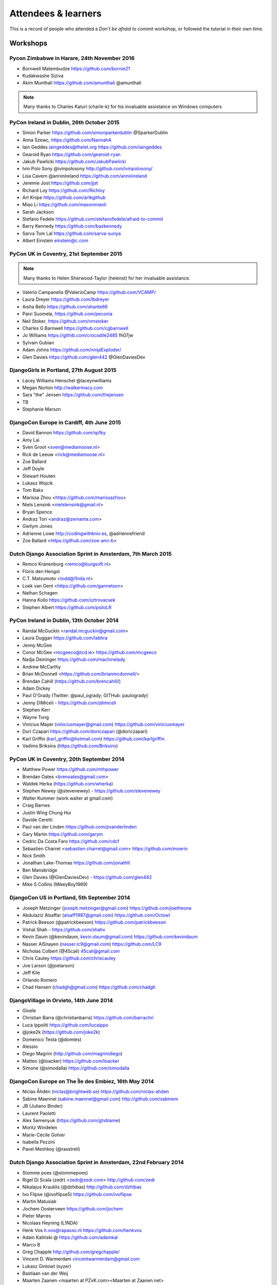 ####################
Attendees & learners
####################

This is a record of people who attended a *Don't be afraid to commit* workshop,
or followed the tutorial in their own time.

Workshops
=========

Pycon Zimbabwe in Harare, 24th November 2016
---------------------------------------------
* Bornwell Matembudze https://github.com/bornie21
* Kudakwashe Siziva
* Akim Munthali https://github.com/amunthali @amunthali

.. note:: Many thanks to Charles Katuri (charle-k) for his invaluable assistance on Windows computers

PyCon Ireland in Dublin, 26th October 2015
------------------------------------------
* Simon Parker https://github.com/simonparkerdublin @SparkerDublin
* Anna Szewc, https://github.com/NannahA
* Iain Geddes iaingeddes@theiet.org https://github.com/iaingeddes
* Gearoid Ryan https://github.com/gearoid-ryan
* Jakub Pawlicki https://github.com/JakubPawlicki
* Ivin Polo Sony @ivinpolosony http://github.com/ivinpolosony/
* Lisa Cavern @anninireland https://github.com/anninireland
* Jeremie Jost https://github.com/jjst
* Richard Loy https://github.com/Richloy
* Art Knipe https://github.com/artkgithub
* Miao Li https://github.com/masonmiaoli
* Sarah Jackson
* Stefano Fedele https://github.com/stefanofedele/afraid-to-commit
* Barry Kennedy https://github.com/bazkennedy
* Sarva Tom Lal https://github.com/sarva-sunya
* Albert Einstein einstein@c.com 


PyCon UK in Coventry, 21st September 2015
-----------------------------------------

.. note:: Many thanks to Helen Sherwood-Taylor (helenst) for her invaluable assistance.

* Valerio Campanella @ValerioCamp https://github.com/VCAMP/
* Laura Dreyer https://github.com/lbdreyer
* Aisha Bello https://github.com/shante66
* Paivi Suomela, https://github.com/peconia
* Neil Stoker, https://github.com/nmstoker
* Charles G Barnwell  https://github.com/cgbarnwell
* Jo Williams https://githib.com/crocodile2485 fh07jw
* Sylvain Gubian
* Adam Johns https://github.com/ninjaExploder/
* Glen Davies https://github.com/glen442 @GlenDaviesDev

DjangoGirls in Portland, 27th August 2015
------------------------------------------

* Lacey Williams Henschel @laceynwilliams
* Megan Norton http://walkermacy.com
* Sara "the" Jensen https://github.com/thejensen
* TB
* Stephanie Marson

DjangoCon Europe in Cardiff, 4th June 2015
------------------------------------------

* David Bannon https://github.com/sp1ky
* Amy Lai
* Sven Groot <sven@mediamoose.nl>
* Rick de Leeuw <rick@mediamoose.nl>
* Zoe Ballard
* Jeff Doyle
* Stewart Houten
* Lukasz Wojcik
* Tom Bakx
* Marissa Zhou <https://github.com/marissazhou>
* Niels Lensink <nielslensink@gmail.nl>
* Bryan Spence
* Andraz Tori <andraz@zemanta.com>
* Gwilym Jones
* Adrienne Lowe http://codingwithkniv.es, @adriennefriend
* Zoe Ballard <https://github.com/zoe-ann-b>

Dutch Django Association Sprint in Amsterdam, 7th March 2015
------------------------------------------------------------

* Remco Kranenburg <remco@burgsoft.nl>
* Floris den Hengst
* C.T. Matsumoto <todd@l1nda.nl>
* Loek van Gent <https://github.com/gannetson>
* Nathan Schagen
* Hanna Kollo https://github.com/sztrovacsek
* Stephen Albert https://github.com/psiloLR

PyCon Ireland in Dublin, 13th October 2014
------------------------------------------

* Randal McGuckin <randal.mcguckin@gmail.com>
* Laura Duggan https://github.com/labhra
* Jenny McGee
* Conor McGee <mcgeeco@tcd.ie> https://github.com/mcgeeco
* Nadja Deininger https://github.com/machinelady
* Andrew McCarthy
* Brian McDonnell <https://github.com/brianmcdonnell/>
* Brendan Cahill (https://github.com/brencahill/)
* Adam Dickey
* Paul O'Grady (Twitter: @paul_ogrady; GITHub: paulogrady)
* Jenny DiMiceli - https://github.com/jdimiceli
* Stephen Kerr
* Wayne Tong
* Vinicius Mayer (viniciusmayer@gmail.com) https://github.com/viniciusmayer
* Dori Czapari https://github.com/doriczapari (@doriczapari)
* Karl Griffin (karl_griffin@hotmail.com) https://github.com/karlgriffin
* Vadims Briksins (https://github.com/Briksins)

PyCon UK in Coventry, 20th September 2014
-----------------------------------------

* Matthew Power https://github.com/mthpower
* Brendan Oates <brenoates@gmail.com>
* Waldek Herka (https://github.com/wherka)
* Stephen Newey (@stevenewey) - https://github.com/stevenewey
* Walter Kummer (work.walter at gmail.com)
* Craig Barnes
* Justin Wing Chung Hui
* Davide Ceretti
* Paul van der Linden https://github.com/pvanderlinden
* Gary Martin https://github.com/garym
* Cedric Da Costa Faro https://github.com/cdcf
* Sebastien Charret <sebastien.charret@gmail.com> https://github.com/moerin
* Nick Smith
* Jonathan Lake-Thomas https://github.com/jonathlt
* Ben Mansbridge
* Glen Davies (@GlenDaviesDev) - https://github.com/glen442
* Mike S Collins (MikeyBoy1969)

DjangoCon US in Portland, 5th September 2014
--------------------------------------------

* Joseph Metzinger (joseph.metzinger@gmail.com) https://github.com/joetheone
* Abdulaziz Alsaffar (alsaff1987@gmail.com) https://github.com/Octowl
* Patrick Beeson (@patrickbeeson) https://github.com/patrickbeeson
* Vishal Shah -  https://github.com/shahv
* Kevin Daum (@kevindaum, kevin.daum@gmail.com) https://github.com/kevindaum
* Nasser AlSnayen (nasser.lc9@gmail.com) https://github.com/LC9
* Nicholas Colbert (@45cali) 45cali@gmail.com
* Chris Cauley https://github.com/chriscauley
* Joe Larson (@joelarson)
* Jeff Kile
* Orlando Romero
* Chad Hansen (chadgh@gmail.com) https://github.com/chadgh


DjangoVillage in Orvieto, 14th June 2014
----------------------------------------

* Gioele
* Christian Barra (@christianbarra) https://github.com/barrachri
* Luca Ippoliti https://github.com/lucaippo
* @joke2k (https://github.com/joke2k)
* Domenico Testa (@domtes)
* Alessio
* Diego Magrini (http://github.com/magrinidiego)
* Matteo (@loacker) https://github.com/loacker
* Simone (@simodalla) https://github.com/simodalla

DjangoCon Europe on The Île des Embiez, 16th May 2014
-----------------------------------------------------

* Niclas Åhdén (niclas@brightweb.se) https://github.com/niclas-ahden
* Sabine Maennel (sabine.maennel@gmail.com) http://github.com/sabinem
* JB (Juliano Binder)
* Laurent Paoletti
* Alex Semenyuk (https://github.com/gtvblame)
* Moritz Windelen
* Marie-Cécile Gohier
* Isabella Pezzini
* Pavel Meshkoy (@rasstreli)

Dutch Django Association Sprint in Amsterdam, 22nd February 2014
----------------------------------------------------------------

* Stomme poes (@stommepoes)
* Rigel Di Scala (zedr) <zedr@zedr.com> http://github.com/zedr
* Nikalajus Krauklis (@dzhibas) http://github.com/dzhibas
* Ivo Flipse (@ivoflipse5) https://github.com/ivoflipse
* Martin Matusiak
* Jochem Oosterveen https://github.com/jochem
* Pieter Marres
* Nicolaas Heyning (L1NDA)
* Henk Vos h.vos@rapasso.nl https://github.com/henkvos
* Adam Kaliński @ https://github.com/adamkal
* Marco B
* Greg Chapple http://github.com/gregchapple/
* Vincent D. Warmerdam vincentwarmerdam@gmail.com
* Lukasz Gintowt (syzer)
* Bastiaan van der Weij
* Maarten Zaanen <maarten at PZvK.com><Maarten at Zaanen.net>
* Markus Holtermann (@m_holtermann)

Django Weekend Cardiff, 7th February 2014
-----------------------------------------

* Jakub Jarosz (@qba73) jakub.s.jarosz@gmail.com https://github.com/qba73
* Stewart Perrygrove
* Adrian Chu
* Baptiste Darthenay

PyCon Ireland in Dublin, 14th October 2013
------------------------------------------

* Vincent Hussey vincent.hussey@opw.ie https://github.com/VincentHussey
* Padraic Harley <@pauricthelodger> <padraic@thelodgeronline.com>
* Paul Cunnane <paul.cunnane@gmail.com> https://github.com/paulcunnane
* Sorcha Bowler <saoili @ github, twitter, gmail, most of the internet>
* Jennifer Parak https://github.com/jenpaff
* Andrea Fagan
* Jennifer Casavantes
* Pablo Porto https://github.com/portovep
* Tianyi Wang <wty52133@gmail.com> @TianyiWang33
* James Heslin <program.ix.j@gmail.com> https://github.com/PROGRAM-IX
* Sorcha Bowler <saoili@gmail.com. saoili on github, twitter, most of the
  internet>
* Larry O'Neill (larryone)
* Samuel <satiricallaught@gmail.com>
* Frank Healy
* Robert McGivern <Robert.bob.mcgivern@gmail.com>
* James Hickey
* Tommy Gibbons

PyCon UK in Coventry, 22nd September 2013
-----------------------------------------

* Adeel Younas <aedil12155@gmail.com>
* Giles Richard Greenway github: augeas
* Mike Gleen
* Arnav Khare https://github.com/arnav
* Daniel Levy https://github.com/daniell
* Ben Huckvale https://github.com/benhuckvale
* Helen Sherwood-Taylor (helenst)
* Tim Garner
* Stephen Newey @stevenewey (stevenewey)
* Mat Brunt <matbrunt@gmail.com>
* John S
* Carl Reynolds (@drcjar)
* Jon Cage & John Medley (http://www.zephirlidar.com)
* Stephen Paulger (github:stephenpaulger twitter:@aimaz)
* Alasdair Nicol
* Dave Coutts https://github.com/davecoutts
* Daley Chetwynd https://github.com/dchetwynd
* Haris A Khan (harisakhan)
* Chung Dieu https://github.com/chungdieu
* Colin Moore-Hill
* John Hoyland (@datainadequate) https://github.com/datainadequate
* Joseph Francis (joseph@skyscanner.net)
* Åke Forslund <ake.forslund@gmail.com> github:forslund
* Ben McAlister https://github.com/bmcjamin
* Lukasz Prasol <lprasol@gmail.com> github: https://github.com/phoenix85
* Jorge Gueorguiev <yefo.akira@gmail.com> https://github.com/MiyamotoAkira
* Dan Ward (danielward) (dan@regenology.co.uk)
* Kristian Roebuck <roebuck86@gmail.com> https://github.com/kristianroebuck
* Louis Fill tkman220@yahoo.com
* Karim Lameer https://github.com/klameer
* John Medley <john.medley@zephirlidar.com>

DjangoCon US in Chicago, 2nd September 2013
-------------------------------------------

* Barbara Hendrick (bahendri)
* Keith Edmiston <keith.edmiston@mccombs.utexas.edu>
* David Garcia (davideire)
* Ernesto Rodriguez <ernesto@tryolabs.com> https://github.com/ernestorx @ernestorx
* Jason Blum
* Hayssam Hajar <hayssam.hajar@gmail.com>  github: hhajar

Cardiff Dev Workshop, 8th June 2013
-----------------------------------

* Daniel Pass <daniel.antony.pass@googlemail.com>
* Kieran Moore
* Dale Bradley
* Howard Dickins <hdickins@gmail.com> https://github.com/hdickins
* Robert Dragan https://github.com/rmdragan
* Chris Davies
* Gwen Williams
* Chris Lovell <chrisl1991@hotmail.co.uk> https://github.com/polyphant1
* Nezam Shah
* Gwen Williams https://github.com/gwenopeno
* Daniel Pass <daniel.antony.pass@googlemail.com>
* Bitarabe Edgar


DjangoCon Europe in Warsaw, 18th May 2013
-----------------------------------------

* Amjith Ramanujam - The Dark Knight
* @zlatkoc
* larssos@github
* @erccy is my name
* Patrik Gärdeman https://github.com/gardeman
* Gustavo Jimenez-Maggiora https://github.com/gajimenezmaggiora
* Jens Ådne Rydland <jensadne@pvv.ntnu.no> https://github.com/jensadne
* Chris Reeves @krak3n
* Alexander Hansen <alexander@geekevents.org> https://github.com/wckd
* Brian Crain (@crainbf)
* Nicolas Noé <nicolas@niconoe.eu> https://github.com/niconoe
* Peter Bero
* schacki
* Michał Karzyński <djangoconwrkshp@karzyn.com> https://github.com/postrational
* @graup

I followed the tutorial online
==============================

* Daniel Quinn - 18th May 2013
* Paul C. Anagnostopoulos - 19 August 2013
* Ben Rowett - 27 August 2013
* Chris Miller, <chris@chrismiller.org> - 5th September 2013
* David Lewis - 7th September 2013
* Josh Chandler - 11th September 2013
* Richie Arnold - <richard@ambercouch.co.uk> - 22nd September 2013
* Padraic Stack - https://github.com/padraic7a
* Patrick Nsukami - <patrick@soon.pro> - lemeteore
* Can Ibanoglu - http://github.com/canibanoglu
* Pedro J. Lledó - http://github.com/pjlledo - 11th October 2013
* Ken Tam - 4th Jan 2014
* Óscar M. Lage - http://github.com/oscarmlage
* Bob Aalsma - https://github.com/BobAalsma/
* Andy Venet - https://github.com/avenet/
* Vathsala Achar - 22nd September, 2014
* Amine Zyad <amizya@gmail.com> http://github.com/amizya
* Xrispies - http://github.com/Xrispies
* Andrew Morales - October 19, 2014
* Suraj Deshmukh <surajssd009005@gmail.com> http://github.com/surajssd
* Suresh - https://github.com/umulingu/
* Chandra Bandi - 20-December 2014
* Drew A. - https://github.com/daldin - 12th December 2014
* Kumar Dheeraj-https://github.com/dhey2k-31-dec-2013
* Omar - 14-1-2015
* Surabhi Borgikar
* Cameron
* Jum - May 20, 2015
* Paul Jewell <paul@jidoka.org> July 2015 https://github.com/paul-jewell
* Alexandro Perez - https://github.com/AlexandroPerez - 6th August 2015
* Rahul bajaj - https://github.com/rahulbajaj0509 2015
* Alejandro Suárez - https://github.com/alsuga 20th October 2015
* Prathamesh Chavan
* Tad Deely
* Abhijit Chowdhury - https://github.com/achowdhury7 12th Feb 2016
* Richard Angeles - Feb 19, 2016
* Adam Shields
* Salvador Rico - April 3, 2016 - https://github.com/salvarico
* Josh Long
* Prashant Jamkhande - https://github.com/prashant0493
* Humphrey Butau - https://github.com/hbutau - 2016-11-7
* Jose Rodriguez -https://github.com/jlrods - 15/11/2016
* Michael Kortstiege - https://github.com/nodexo - Nov 19, 2016
* Steven Lee - https://github.com/stevenlee96 - 2016-11-20
* Dieter Jansen - https://github.com/dieterjansen - 2016-04-20
* Eddy Barratt
* Pooja Gadige - <poojagadige@gmail.com> - pgadige
* Jason Gardner
* Ana
* Dade Murphy
* Leticia Ulloa
* La Chilindrina
* Anselmo ~ <agprocida@gmail.com> ~ anselmoprocida
